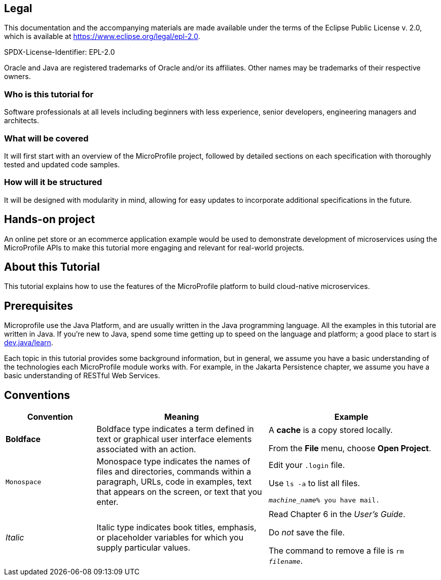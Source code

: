 == Legal

This documentation and the accompanying materials are made available under the terms of the Eclipse Public License v. 2.0,
which is available at https://www.eclipse.org/legal/epl-2.0.

SPDX-License-Identifier: EPL-2.0

Oracle and Java are registered trademarks of Oracle and/or its affiliates. Other names may be trademarks of their respective owners.

=== Who is this tutorial for 
Software professionals at all levels including beginners with less experience, senior developers, engineering managers and architects. 

=== What will be covered 
It will first start with an overview of the MicroProfile project, followed by detailed sections on each specification with thoroughly tested and updated code samples.

=== How will it be structured
It will be designed with modularity in mind, allowing for easy updates to incorporate additional specifications in the future.

== Hands-on project 
An online pet store or an ecommerce application example would be used to demonstrate development of microservices using the MicroProfile APIs to make this tutorial more engaging and relevant for real-world projects.

== About this Tutorial
This tutorial explains how to use the features of the MicroProfile platform to build cloud-native microservices.

== Prerequisites
Microprofile use the Java Platform, and are usually written in the Java programming language. 
All the examples in this tutorial are written in Java. 
If you're new to Java, spend some time getting up to speed on the language and platform;
a good place to start is https://dev.java/learn/[dev.java/learn].

Each topic in this tutorial provides some background information, 
but in general,
we assume you have a basic understanding of the technologies each MicroProfile module works with.
For example, in the Jakarta Persistence chapter,
we assume you have a basic understanding of RESTful Web Services.

== Conventions
[width="99%",cols="20%,38%,37%"]
|===
|Convention |Meaning |Example

|*Boldface* |Boldface type indicates a term defined in text or graphical user interface elements associated with an action. |A *cache* is a copy stored locally.

From the *File* menu, choose *Open Project*.

|`Monospace` |Monospace type indicates the names of files and directories, commands within a paragraph, URLs, code in examples, text that appears on the screen, or text that you enter. |Edit your `.login` file.

Use `ls -a` to list all files.

`_machine_name_% you have mail.`

|_Italic_ |Italic type indicates book titles, emphasis, or placeholder variables for which you supply particular values. |Read Chapter 6 in the _User's Guide_.

Do _not_ save the file.

The command to remove a file is `rm _filename_`.
|===
